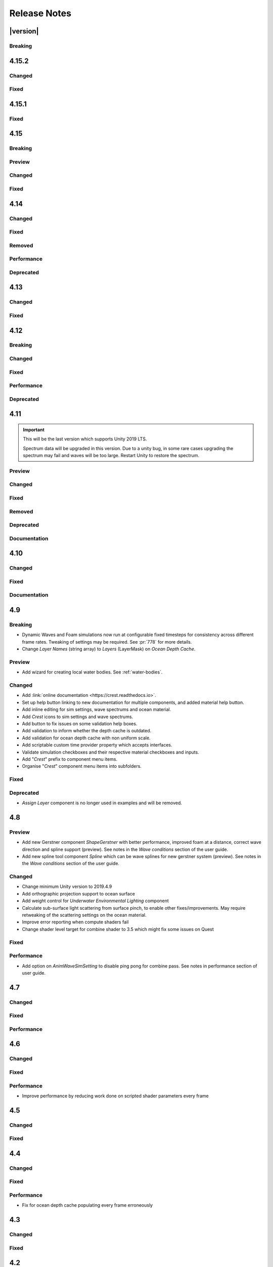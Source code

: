 
Release Notes
=============

.. Set section numbering and ToC depth for PDFs because Sphinx has bugs and limitations.

.. raw:: latex

   \setcounter{secnumdepth}{0}
   \addtocontents{toc}{\protect\setcounter{tocdepth}{0}}


|version|
---------

Breaking
^^^^^^^^
.. bullet_list::

   -  Set minimum Unity version to 2021.3.3.


4.15.2
------

Changed
^^^^^^^
.. bullet_list::

   -  Default FFT resolution increased to match quality standards.
   -  FFT samples-per-wave now scales proportionally to FFT resolution, meaning overall quality scales gracefully with the resolution setting.
   -  Re-enable height queries in edit-mode which allows several height based components to work in edit-mode.
      They can still be disabled with the new *Height Queries* toggle on the *Ocean Renderer*.


Fixed
^^^^^
.. bullet_list::

   -  Provide feedback on how to solve errors from *Sphere-Water Interaction* moving file locations.
   -  Fix *Underwater Renderer* stereo rendering not working in builds for Unity 2021.2.
   -  Fix *Underwater Renderer* stereo rendering issue where both eyes are same for color and/or depth with certain features enabled.
   -  Fix stereo rendering for *Examples* scene.
   -  Fix many memory/reference leaks.
   -  Fix excessively long build times when no *Underwater Renderer* is present in scene.
   -  Fix *Underwater Renderer* not working with varying water level.
   -  Fix jagged shoreline foam when using baked *Sea Floor Depth* cache.

   .. only:: birp

      -  Fix color being incorrect for *Underwater Shader API*. `[BIRP]`

   .. only:: hdrp

      -  Fix ocean not rendering in builds for Unity 2021.2 if no *Underwater Renderer* is present. `[HDRP]`

   .. only:: urp

      -  Disable `SSAO` for *Examples* scene and warn users of incompatibility with *Portals and Volumes* feature. `[URP]`


4.15.1
------

Fixed
^^^^^
.. bullet_list::

   -  Fix shader compiler error.


4.15
----

Breaking
^^^^^^^^
.. bullet_list::

   -  Ocean inputs will now only execute the first shader pass (pass zero).
      Before all passes were executed in sequence which caused incompatibilities with `URP` unlit *Shader Graph*.
      This is only a concern to those who are using custom shaders with multiple passes which we believe is very few.

Preview
^^^^^^^
.. bullet_list::

   -  Add new CPU-based collision provider - *Baked FFT Data*.
   -  Add portals and volumes to *Underwater Renderer* (affects both underwater and ocean surface).
      See :ref:`portals-volumes` for more information.
   -  Add *Shader API* to *Underwater Renderer* to facilate adding underwater fog to transparent objects.
      See :ref:`underwater-shader-api` for more information.
   -  Add *Albedo Data* feature which allows layering colour onto the water surface similar to decals.

Changed
^^^^^^^
.. bullet_list::

   -  Add new example scene named *Examples* which contains many mini examples of different features of `Crest`.
   -  Add new example scene named *LakesAndRivers* for adding lakes and rivers using splines.
   -  Add support for rendering in edit mode (camera preview and scene view) to *Underwater Renderer*.
      It can be enabled/disabled with the fog scene view toggle.
   -  Add *CREST_OCEAN* scripting defines symbol.
   -  Add *Depth Fog Density Factor* to *Underwater Renderer* which can be used to decrease underwater fog intensity when underwater.
      Greatly improves shadows at shorelines.
   -  Add UV feathering option to Flow shaders.
   -  Add *Attenuation in Shallows* to *Dynamic Waves Sims Settings*.
   -  Add *Shallows Max Depth* to *Sim Settings Animated Waves* as an alternative to having to extend terrain to 500m below sea level to avoid discontinuity issues.
   -  Add *Allow No Shadows* to *Sim Settings Shadows* to allow shadows to be enabled/disabled dynamically.
   -  Add *Ocean Renderer >  Water Body Culling* option so the ocean can ignore culling.
      Useful if using *Water Body > Override Material* and still want an ocean.
   -  Improve multiple *Water Body* overlapping case when *Water Body > Override Material* option is used.
   -  Water Body adds an inclusion to clipping (ie unclips) if *Default Clipping State* is *Everything Clipped*.
   -  Add *Underwater Renderer* support for *Water Body > Override Material*.
   -  Add scroll bar to *Ocean Debug GUI* when using *Draw LOD Datas Actual Size*.
   -  Add support for *TrailRenderer*, *LineRenderer* and *ParticleSystem* to be used as ocean inputs in addition to *MeshRenderer*.
   -  Un-deprecate *ShapeGerstner* as it is useful in some situations for adding a small number of distinct waves with high degree of control.
   -  Add *Reverse Wave Weight* setting to *ShapeGerstner* for fine control over generated wave pairs.
   -  Double sample count for *ShapeGerstner* waves to improve quality.
   -  Tidy up wave spectrum inspector by only showing *ShapeGerstner*-specific controls when editing within a *ShapeGerstner* component.
   -  Add option (enabled by default) to prewarm foam simulation on load and camera teleports.
   -  *Underwater Renderer* validates *Ocean Renderer* material.
   -  Add *Debug > Draw Queries* to *Boat Probes* to draw gizmos for queries.
   -  *SphereWaterInteraction* component upgraded to produce crisp foam-generating waves without creating large displacements. :pr:`979`
   -  Add new example scene *BoatWakes* to showcase improvements to *SphereWaterInteraction* component.
   -  Allow scaling FFT waves on spline (not supported previously). *SplinePointDataGerstner* has been renamed to *SplinePointDataWaves* which works for both *ShapeFFT* and *ShapeGerstner*.
   -  Add *Surface Self-Intersection Fix Mode* (advanced option) to control how self-intersections of the ocean surface caused by intense/choppy waves are handled.
   -  Add *Maximum Buoyancy Force* for preventing objects from having too much force being applied when fully submerged.
   -  Updated all example scenes.

   .. only:: hdrp

      -  Unity 2021.2 users can now use the Shader Graph version of the ocean shader.
         The generated shader is deprecated and should not be used as it does not work correctly for 2021.2. `[HDRP]`
      -  Add support for *Ray-Traced Reflections* for Unity 2021.2. `[HDRP]`
      -  Revert to using Unity's material inspector which gives more control and is more reliable. `[HDRP]`
      -  Improve ocean material inspector for Unity 2021.2. `[HDRP]`
      -  Caustics and foam textures now use the sampler defined on the texure asset.
         If using our caustics texture, it will now use trilinear sampling instead of linear. `[HDRP]`

   .. only:: urp

      -  Add support for secondary lights like point or spot to ocean shader.
         Only supports pixel lights and not vertex lights. `[URP]`

Fixed
^^^^^
.. bullet_list::

   -  Fix incorrect baked depth cache data that were baked since `Crest` 4.14.
   -  Fix XR `SPI` underwater rendering for Unity 2021.2 standalone.
   -  Fix *Underwater Renderer* not rendering on *Intel iGPUs*.
   -  Fix clip surface inputs losing accuracy with large waves.
   -  Fix waves at shorelines being incorrectly shadowed. :pr:`945`
   -  Fix shadow bleeding at shorelines by using the *Sea Floor Depth* data to reject invalid shadows. :pr:`947`
   -  Fix exceptions thrown for server/headless builds.
   -  Fix exceptions thrown if foam, dynamic waves and shadows all were disabled.
   -  Fix *Floating Origin* for *Shape Gerstner* and *Shape FFT*.
   -  Fix ocean textures popping (normals, caustics etc) when *Floating Origin* teleports.
   -  Fix collision queries (eg buoyancy) popping when *Floating Origin* teleports.
   -  Fix ocean scale smoothing on first frame and teleports.
      This issue appears as the ocean detail being low and slowly becoming high detailed.
   -  Fix shadow data not always clearing.
   -  Fix shadow simulation not recovering after error being resolved in edit mode.
   -  Fix *Allow Null Light* option on *Sim Settings Shadows* not working.
   -  Fix ocean tiles not reverting to *Ocean Renderer > Material* if *Water Body > Override Material* was used and *Water Body* was disabled or removed.
   -  Add *Time Scale* control for FFT (*Gravity* setting was broken).
   -  Fix underwater rendering when the camera's culling mask excludes the *Ocean Renderer > Layer*.
   -  Fix visible "rings" in dynamic wave sim resulting from fast moving objects that have the *Sphere Water Interaction* component attached.
      Simulation frequency can be increased to improve result further, at the cost of more simulation steps per frame.
   -  Fix *Sphere Water Interaction* component not working in standalone builds.
   -  Fix pop/discontinuity issue with dynamic waves.
   -  Fix underwater culling when *Ocean Renderer > Viewpoint* is set and different from the camera.
   -  Fix several minor exceptions in cases where components were not set up correctly.
   -  Fix possible cases of underwater effect being inverted on self-intersecting waves when further than 2m from ocean surface.
   -  Fix a per frame GC allocation.
   -  Fix ocean input validation incorrectly reporting that there is no spline attached when game object is disabled.
   -  Fix *Shape FFT* with zero weight causing visible changes or pops to the ocean surface.
   -  Fix *Shape FFT* waves animating too quickly when two or more are in the scene with different resolutions.
   -  Fix *Shape Gerstner* weight not updating correctly if less than one on game load.
   -  Fix *Shape Gerstner* weight being applied twice instead of once.
      You may need to adjust your weight if between zero and one.
   -  Fix Unity 2021.2 script upgrade requirement.
   -  Fix compilation error if both `HDRP` and `URP` packages are installed.

   .. only:: birp

      -  Fix shadow simulation null exceptions if primary light becomes null. `[BIRP]`
      -  Fix shadows flickering when *Sea Floor Depth* data is populated by preventing shadow passes from executing for *Ocean Depth Cache* camera. `[BIRP]`
      -  Fix *Underwater Renderer* using a non directional light when a transparent object is in range of light and in view of camera. `[BIRP]`
      -  Fix caustics not rendering if shadow data is disabled. `[BIRP]`
      -  Fix *Underwater Renderer* looking washed out due to using incorrect colour space for Unity 2021.2. `[BIRP]`

   .. only:: birp or urp

      -  Fix *Underwater Renderer* high memory usage by reverting change of using temporary render textures. `[BIRP] [URP]`
      -  Fix *Underwater Renderer* not using *Filter Ocean Data* for caustics. `[BIRP] [URP]`

   .. only:: urp

      -  Fix ocean input incompatibilities with unlit *Shader Graph*. `[URP]`

   .. only:: hdrp or urp

      -  Fix possible "Extensions" class naming collision compilation error. `[HDRP] [URP]`

   .. only:: hdrp

      -  Fix motion vectors not working by exposing motion vector toggle on ocean material. `[HDRP]`
      -  Fix foam bubbles parallax effect using the incorrect normal space. `[HDRP]`
      -  Fix foam bubbles texture scaling. `[HDRP]`

.. only:: hdrp

   Performance
   ^^^^^^^^^^^
   .. bullet_list::

      -  Reduce cost of populating the ocean depth cache. `[HDRP]`


4.14
----

Changed
^^^^^^^
.. bullet_list::

   -  Add *Dynamic Waves* reflections from *Ocean Depth Cache* geometry.
   -  Add inverted option to *Clip Surface* signed-distance primitives and convex hulls which removes clipping.
   -  Add *Override Material* field to the *Water Body* component to enable varying water material across water bodies.
   -  *Sphere Water Interaction* component simplified - no mesh renderer/shader setup required, and no 'register' component required.
   -  *Sphere Water Interaction* produces more consistent results at different radii/scales.
   -  Improve `FFT` wave quality by doubling the sampling from two to four.
   -  *RegisterHeightInput* can be used in conjunction with our *Spline* component to offset the water level.
      This can be used to create water bodies at different altitudes, and to create rivers that flow between them.
   -  All water features updated to support varying water level.
   -  Add buttons to *Spline* inspector to quickly enable water features.
   -  Exposed control over *Spline* ribbon alignment - spline points now define the center of the ribbon by default.
   -  Caustics no longer render in shadows casted from objects underwater.

   .. only:: hdrp

      -  Added motion vectors (for TAA, DLSS and many screen-space effects). `[HDRP]`

   .. only:: urp

      -  Added shadow distance fade to shadow data. `[URP]`
      -  Improve `URP` shadow settings validation. `[URP]`

Fixed
^^^^^
.. bullet_list::

   -  Fix lines in foam data producing noticeable repeating patterns when using `FFT` waves.
   -  Fix caustics jittering when far from zero and underwater in XR.
   -  Fix disabled simulations' data being at maximum when "Texture Quality" is not "Full Res".
      In one case this manifested as the entire ocean being shadowed in builds.
   -  Fix high CPU memory usage from underwater effect shader in builds.
   -  Fix FFT spectrum not being editable when time is paused.
   -  Fix *ShapeFFT* component producing inverted looking waves when enabled in editor play mode.
   -  Fix SSS colour missing or popping in the distance.
   -  Fix underwater artefacts (bright specks).

   .. only:: birp

      -  Fix shadows for MacOS. `[BIRP]`
      -  Fix shadows for *Shadow Projection > Close Fit*. `[BIRP]`
      -  Fix shadows for deferred rendering path. `[BIRP]`

   .. only:: urp

      -  Fix *Crest/Framework* shader compiler errors for 2021.2. `[URP]`
      -  Fix "xrRendering" build error. `[URP]`

   .. only:: hdrp

      -  Fix *Default Clipping State > Everything Clipped* not clipping extents. `[HDRP]`
      -  Fix Ocean shader compilation errors for `HDRP` 10.7. `[HDRP]`

Removed
^^^^^^^
.. bullet_list::

   -  Remove *Texels Per Wave* parameter from Ocean Renderer and hard-code to Nyquist limit as it is required for `FFT`\ s to work well.
   -  Removed *Create Water Body* wizard window.
      The water body setup has been simplified and works without this additional tooling.
   -  *Smoothing* feature removed from *Spline*, underlying code made more robust.
   -  Remove *Assign Layer* component.

Performance
^^^^^^^^^^^
.. bullet_list::

   -  Only calculate inverse view projection matrix when required.
   -  Reduce shader variants by removing GPU instancing (not supported currently).

   .. only:: birp or hdrp

      -  Reduce shadow simulation GPU performance cost by almost 50%. `[BIRP] [HDRP]`

   .. only:: birp or urp

      -  Improve *Underwater Renderer* GPU memory usage. `[BIRP] [URP]`

   .. only:: hdrp

      -  Reduce ocean shader GPU performance cost for shadows. `[HDRP]`

Deprecated
^^^^^^^^^^
.. bullet_list::

   -  Made *ObjectWaterInteraction* component obsolete, this is replaced by the more simple and robust *SphereWaterInteraction*. Removed usages of this component from the example scenes.
   -  Made *ShapeGerstner* and *ShapeGerstnerBatched* components obsolete as they are replaced by the *ShapeFFT* component. Example scenes moved over to *ShapeFFT*.


4.13
----

Changed
^^^^^^^
.. bullet_list::

   -  Add signed-distance primitives for more accurate clipping and overlapping.
      See :ref:`clip-surface-section` for more information.
   -  Add *Render Texture Graphics Format* option to *Clip Surface Sim Settings* to support even more accurate clipping for signed-distance primitives.
   -  Add *Render Texture Graphics Format* option to *Animated Waves Sim Settings* to solve precision issues when using height inputs.
   -  Always report displacement in *Register Height Input* to solve culling issues.
   -  Add default textures to ocean shader.
   -  Update ocean shader default values.
   -  Improve foam detail at medium to long distance.
   -  Add *Scale By Factor* shader for all inputs which is particularly useful when used with *Animated Waves* for reducing waves.

   .. only:: hdrp

      -  Add a simpler custom material inspector. `[HDRP]`

   .. only:: urp

      -  Add XR `SPI` support to *Underwater Renderer*. `[URP]`


Fixed
^^^^^
.. bullet_list::

   -  Fix ocean not rendering on Xbox One and Xbox Series X.
   -  Fix height input (and others) from not working 100m above sea level and 500m below sea level.
   -  Fix FFT shader build errors for Game Core platforms.
   -  Fix FFT material allocations every frame.
   -  Fix flow simulation sometimes not clearing after disabling last input.
   -  Fix outline around objects when MSAA is enabled by making it less noticeable.
   -  Fix pixelated looking foam bubbles at medium to long distance.
   -  Fix underwater effect undershooting or overshooting ocean surface when XR camera is nearly aligned with horizon.
   -  Fix underwater effect being flipped at certain camera orientations.
   -  Fix meniscus thickness consistency (in some cases disappearing) with different camera orientations.
   -  Fix inputs (eg keyboard) working when game view is not focused.
   -  Fix *Ocean Depth Cache* disabling itself in edit mode when no ocean is present.

   .. only:: hdrp

      -  Fix ocean disappearing when viewed from an area clipped by a clip surface input. `[HDRP]`
      -  Fix shadows breaking builds when XR package is present. `[HDRP]`
      -  Fix shadows not working with XR `SPI`. `[HDRP]`
      -  Fix 2021.2.0b9 shader compile errors. `[HDRP]`
      -  Fix ocean material properties missing for 2021.2 material inspector. `[HDRP]`
      -  Fix outline around refracted objects by making it less noticeable. `[HDRP]`

   .. only:: birp or urp

      -  Fix *Underwater Renderer* caustics jittering for some XR devices. `[BIRP] [URP]`

   .. only:: urp

      -  Fix shadow artefacts when no shadow casters are within view. `[URP]`
      -  Remove sample shadow scriptable render feature error. `[URP]`


4.12
----

Breaking
^^^^^^^^
.. bullet_list::

   -  Set minimum Unity version to 2020.3.10.

   .. only:: hdrp or urp

      -  Set minimum render pipeline package version to 10.5. `[HDRP] [URP]`

   .. only:: hdrp

      -  *Underwater Post-Processing* is disabled by default which means it will be inactive if the *Underwater Volume Override* is not present in the scene. `[HDRP]`

   .. only:: urp

      -  Remove *Sample Shadows* Render Feature as it is now scripted.
         Unity will raise a missing Render Feature reference error.
         Remove the missing Render Feature to resolve. `[URP]`

Changed
^^^^^^^
.. bullet_list::

   -  Add new *Underwater Renderer* component which executes a fullscreen pass between transparent and post-processing pass.
      Please see :ref:`underwater` for more information.
   -  FFT generator count added to debug GUI.
   -  *ShapeFFT* component allows smooth changing of wind direction everywhere in world.
   -  Default *Wind Speed* setting on *OceanRenderer* component to 10m/s.
   -  *CustomTimeProvider* override time/delta time functions are now defaulted to opt-in instead of opt-out.

   .. only:: hdrp

      -  Improve meniscus rendering by also rendering below ocean surface line. `[HDRP]`

Fixed
^^^^^
.. bullet_list::

   -  Fix case where normal could be NaN, which could make screen flash black in `HDRP`.
   -  Fix *ShapeFFT* *Spectrum Fixed At Runtime* option not working.
   -  Fix shader compile errors on Windows 7.
   -  Fix ocean depth cache shader compile error.
   -  Fix ocean not rendering on *Unity Cloud Build* (unconfirmed).
   -  Fix ShapeGerstner and ShapeFFT having no default spectrum in builds.
   -  Fix "missing custom editor" error for *Whirlpool* component.
   -  Fix ocean breaking after leaving a prefab scene.

   .. only:: hdrp

      -  Fix underwater breaking for XR `SPI`. `[HDRP]`
      -  Fix underwater artefacts for XR `MP`. `[HDRP]`
      -  Fix meniscus rendering incorrectly when camera is rotated. `[HDRP]`

Performance
^^^^^^^^^^^
.. bullet_list::

   -  FFT wave generation factored out so that multiple *ShapeFFT* components sharing the same settings will only run one FFT.

   .. only:: hdrp

      -  Underwater ocean mask now deactivates when the underwater effect is not active. `[HDRP]`

Deprecated
^^^^^^^^^^
.. bullet_list::

   .. only:: birp or urp

      -  The *Underwater Effect* component (including *UnderWaterCurtainGeom.prefab* and *UnderWaterMeniscus.prefab*) has been superseded by the *Underwater Renderer*.
         Please see :ref:`underwater` for more information. `[BIRP] [URP]`

   .. only:: hdrp

      -  The *Underwater Post-Process* effect has been superseded by the *Underwater Renderer*.
         Please see :ref:`underwater` for more information. `[HDRP]`


4.11
----

.. important::

   This will be the last version which supports Unity 2019 LTS.

   Spectrum data will be upgraded in this version.
   Due to a unity bug, in some rare cases upgrading the spectrum may fail and waves will be too large.
   Restart Unity to restore the spectrum.

Preview
^^^^^^^
.. bullet_list::

   -  `FFT` wave simulation added via new ShapeFFT component.

Changed
^^^^^^^
.. bullet_list::

   -  Sponsorship page launched!
      Asset Store sales only cover fixes and basic support.
      To support new feature development and give us financial stability please consider sponsoring us, no amount is too small! https://github.com/sponsors/wave-harmonic
   -  Wind speed added to OceanRenderer component so that wave conditions change naturally for different wind conditions.
   -  Empirical spectra retweaked and use the aforementioned wind speed.
   -  Add Overall Normals Scale parameter to material that scales final surface normal (includes both normal map and wave simulation normal).
   -  Headless support - add support for running without display, with new toggle on OceanRenderer to emulate it in Editor.
   -  No GPU support - add support for running without GPU, with new toggle on OceanRenderer to emulate it in Editor.
   -  OceanRenderer usability - system automatically rebuilds when changing settings on the component, 'Rebuild' button removed.
   -  Ocean material can now be set with scripting.
   -  Custom Time Provider has pause toggle, for easy pausing functionality.
   -  Network Time Provider added to easily sync water simulation to server time.
   -  Cutscene Time Provider added to drive water simulation time from Timelines.
   -  Made many fields scriptable (public) on *BoatProbes*, *BoatAlignNormal* and *SimpleFloatingObject*.

   .. only:: birp or urp

      -  Tweaked colours and some of properties for *Ocean-Underwater* material. `[BIRP] [URP]`

   .. only:: hdrp

      -  *Copy Ocean Material Params Each Frame* is now enabled by default for *Underwater Post Process*. `[HDRP]`
      -  Add *Refractive Index of Water* property to ocean material. `[HDRP]`

Fixed
^^^^^
.. bullet_list::

   -  Fix build errors for platforms that do not support XR/VR.
   -  Fix "black square" bug on Oculus Quest.
   -  Fix for bugs where a large boat may stop moving when camera is close.
   -  Fix bad data being sampled from simulations when they're not enabled like the entire ocean being shadowed when shadow data was disabled.
   -  Fix null exception for attach renderer help box fix button.
   -  Fix "remove renderer" help box not showing when it should.
   -  Fix bug where wind direction could not be set per ShapeGerstner component.
   -  Fix compilation errors when only Unity's new *Input System* backend is available.
   -  Fix null exceptions in validation when *OceanRenderer* is not present.
   -  Fix incorrect validation showing in prefab mode.

   .. only:: hdrp

      -  Fix shadow data for XR/VR `SPI` from working and breaking builds. `[HDRP]`
      -  Fix underwater effect from breaking after all cameras being disabled. `[HDRP]`

   .. only:: urp

      -  Fix ocean tiles disappearing when far from zero. `[URP]`

Removed
^^^^^^^
.. bullet_list::

   -  Remove Phillips and JONSWAP spectrum model options.

Deprecated
^^^^^^^^^^
.. bullet_list::

   -  *Layer Name* on the *Ocean Renderer* has been deprecated. Use *Layer* instead.

   .. only:: birp or urp

      -  The *Refractive Index of Air* on the ocean material will be removed in a future version. `[BIRP] [URP]`

Documentation
^^^^^^^^^^^^^
.. bullet_list::

   -  Document issues with transparency in new :ref:`rendering` page.
   -  Improve :ref:`lighting` section.


4.10
----

Changed
^^^^^^^
.. bullet_list::

   -  Set minimum Unity version to 2019.4.24.
   -  Spline can now be used with any ocean input type, so can be used to set water level, add flow, and more.
   -  System for tweaking data on spline points such as flow speed.
   -  *RegisterHeightInput* component added for a clearer way to change water height (can be used instead of *RegisterAnimWavesInput*).
   -  More validation help boxes added to catch a wider range of setup issues.
   -  Fix buttons in help boxes now describe action that will be taken.
   -  Rename *Add Water Height From Geometry* to *Set Base Water Height Using Geometry*.
   -  Rename *Set Water Height To Geometry* to *Set Water Height Using Geometry*.
   -  Improved spline gizmo line drawing to highlight selected spline point.
   -  Add version and render pipeline to help button documentation links.
   -  Validate scene view effects toggle options.
   -  Add various fix buttons for depth cache issues.

   .. only:: hdrp or urp

      -  Set minimum render pipeline package version to 7.6 which is correct for 2019.4. `[HDRP] [URP]`

   .. only:: hdrp

      -  Rearrange some material properties. `[HDRP]`

Fixed
^^^^^
.. bullet_list::

   -  Fix water body creation not being part of undo/redo history.
   -  Fix spline point delete not being part of undo/redo history.
   -  Fix validation fix buttons that attach components not being part of undo/redo history.
   -  Fix ShapeGerstnerBatched not having default spectrum when using "Reset" and correct undo/redo history.
   -  Fix properties with embedded asset editors appearing broken for Unity 2020 and 2021.

   .. only:: hdrp

      -  Fix shader compilation errors for `HDRP` 10.4. `[HDRP]`
      -  Remove duplicate foam bubble properties. `[HDRP]`
      -  New horizon line bug fix which is enabled by default (with option to switch back to old safety margin). `[HDRP]`

Documentation
^^^^^^^^^^^^^
.. bullet_list::

   -  Add :ref:`detecting_above_or_below_water` and have Q&A question refer to it.
   -  Add :ref:`known-issues` page.

   .. only:: hdrp

      -  Document *Caustics Distortion Texture*. `[HDRP]`
      -  Fixed Underwater :ref:`underwater_pp_setup` not being complete. `[HDRP]`

   .. only:: hdrp or urp

      -  Fix broken Unity documentation links by correctly setting minimum render pipeline version. `[HDRP] [URP]`


4.9
---

Breaking
^^^^^^^^
-  Dynamic Waves and Foam simulations now run at configurable fixed timesteps for consistency across different frame rates.
   Tweaking of settings may be required.
   See :pr:`778` for more details.
-  Change *Layer Names* (string array) to *Layers* (LayerMask) on *Ocean Depth Cache*.

Preview
^^^^^^^
-  Add wizard for creating local water bodies. See :ref:`water-bodies`.

Changed
^^^^^^^
-  Add :link:`online documentation <https://crest.readthedocs.io>`.
-  Set up help button linking to new documentation for multiple components, and added material help button.
-  Add inline editing for sim settings, wave spectrums and ocean material.
-  Add `Crest` icons to sim settings and wave spectrums.
-  Add button to fix issues on some validation help boxes.
-  Add validation to inform whether the depth cache is outdated.
-  Add validation for ocean depth cache with non uniform scale.
-  Add scriptable custom time provider property which accepts interfaces.
-  Validate simulation checkboxes and their respective material checkboxes and inputs.
-  Add "`Crest`" prefix to component menu items.
-  Organise "`Crest`" component menu items into subfolders.

Fixed
^^^^^
.. bullet_list::

   -  Fix more cases of fine gaps.
   -  Fix depth cache not reflecting updated properties when populating cache.
   -  Fix RayTraceHelper not working.
   -  Fix ShapeGerstner component breaking builds.
   -  Fix PS4/PSSL shader errors.
   -  Fix local waves flickering in some cases.
   -  Fix VFACE breaking shaders on consoles.

   .. only:: hdrp

      -  Fix underwater normals incorrect orientation. `[HDRP]`
      -  Fix shader errors for latest consoles. `[HDRP]`

   .. only:: urp

      -  Fix gray ocean by forcing depth and opaque texture when needed in the editor. `[URP]`
      -  Only feather foam at shoreline if transparency is enabled. `[URP]`

Deprecated
^^^^^^^^^^
-  *Assign Layer* component is no longer used in examples and will be removed.


4.8
---

Preview
^^^^^^^
-  Add new Gerstner component *ShapeGerstner* with better performance, improved foam at a distance, correct wave direction and spline support (preview).
   See notes in the *Wave conditions* section of the user guide.
-  Add new spline tool component *Spline* which can be wave splines for new gerstner system (preview).
   See notes in the *Wave conditions* section of the user guide.

Changed
^^^^^^^
-  Change minimum Unity version to 2019.4.9
-  Add orthographic projection support to ocean surface
-  Add weight control for *Underwater Environmental Lighting* component
-  Calculate sub-surface light scattering from surface pinch, to enable other fixes/improvements.
   May require retweaking of the scattering settings on the ocean material.
-  Improve error reporting when compute shaders fail
-  Change shader level target for combine shader to 3.5 which might fix some issues on Quest

Fixed
^^^^^
.. bullet_list::

   -  Fix dynamic wave sim stablity by reducing *Courant number* default value
   -  Remove warning when camera not set which was displaying even when it shouldn't
   -  Change ocean depth cache populate event option to Start
   -  Fix for multiple gaps/cracks in ocean surface bugs
   -  Fix *Follow Horizontal Motion* for foam override
   -  Fix normals not being flipped for underwater with flow enabled

   .. only:: hdrp

      -  Fix meniscus shader not being enabled `[HDRP]`

   .. only:: urp

      -  Fix ocean depth cache triggered by other cameras or probes `[URP]`
      -  Fix underwater effect flickering when other cameras are in the scene `[URP]`

Performance
^^^^^^^^^^^
-  Add option on *AnimWaveSimSetting* to disable ping pong for combine pass.
   See notes in performance section of user guide.


4.7
---

Changed
^^^^^^^
.. bullet_list::

   -  Add foam override shader and material to remove foam
   -  Add camera property to *OceanRenderer*. *ViewerHeightAboveWater* will use camera transform
   -  Add option to add downhill force to buoyancy for some floating objects

   .. only:: hdrp

      -  Disable underwater culling if underwater effect is not used `[HDRP]`
      -  Underwater effect uses stencil buffer instead of depth buffer again `[HDRP]`

Fixed
^^^^^
.. bullet_list::

   -  Improve platform support by improving texture compatibility checks
   -  Fix Unity 2020.2 / RP 10 support
   -  Fix shadows not following scene view camera
   -  Fix *Follow Horizontal Motion* not working
   -  Fix *Strength* on *Crest/Inputs/Foam/Add From Texture* being ignored
   -  Query system - fixed ring buffer exhausted error on some Linux and Android platforms

   .. only:: hdrp

      -  Fix shadow data breaking gizmos and GUI `[HDRP]`
      -  Fix underwater copy ocean material parameters option not working correctly when unchecked `[HDRP]`
      -  Fix underwater anti-aliasing artefacts around objects (HDRP 10+ required. See underwater documentation) `[HDRP]`

Performance
^^^^^^^^^^^
.. bullet_list::

   -  Minor underwater performance improvement

   .. only:: hdrp

      -  Improve underwater XR multi-pass support (still not 100%) `[HDRP]`
      -  Improve underwater XR single pass instance performance `[HDRP]`
      -  Improve underwater performance when using dynamic scaling `[HDRP]`


4.6
---

Changed
^^^^^^^
.. bullet_list::

   -  Change minimum Unity version to 2019.4.8
   -  Improve foam texture
   -  Add height component that uses *UnityEvents* (under examples)
   -  Add shadow LOD data inputs
   -  Add support for disable scene reloading
   -  Add more dynamic waves debug reporting options
   -  Disable horizontal motion correction on animated waves inputs by default
   -  Make some shader parameters globally available

   .. only:: hdrp

      -  Add reflections to ocean surface underside from water volume `[HDRP]`

Fixed
^^^^^
.. bullet_list::

   -  Fix precision artefacts in waves for mobile devices when far away from world centre
   -  Fix spectrum editor not working in play mode with time freeze
   -  Fix build error
   -  Fix *UnderwaterEnvironmentalLighting* component restoring un-initialised values
   -  Fix precision issues causing very fine gaps in ocean surface
   -  Fix some memory leaks in edit mode

   .. only:: urp

      -  Fix mesh for underwater effects casting shadow in some projects `[URP]`
      -  Fix caustics moving, rotating or warping with camera for `URP` 7.4+ `[URP]`
      -  Fix caustics breaking for VR/XR `SPI` `[URP]`
      -  Fix underwater material from breaking on project load or recompile `[URP]`

   .. only:: hdrp

      -  Fix underwater surface colour being added to transparent parts of ocean surface when underwater `[HDRP]`
      -  Fix sample height warning for XR multi-pass `[HDRP]`
      -  Fix underwater caustics not working in build due to stripping `[HDRP]`
      -  Fix shadows breaking VR/XR single pass instanced `[HDRP]`
      -  Fix deprecated XR API call warning `[HDRP]`
      -  Fix underwater breaking camera when ocean is disabled during run-time `[HDRP]`
      -  Fix ocean falloff parameters allowing bad values `[HDRP]`


Performance
^^^^^^^^^^^
-  Improve performance by reducing work done on scripted shader parameters every frame


4.5
---

Changed
^^^^^^^
.. bullet_list::

   -  Add option to ocean input to allow it to move with ocean surface horizontally (was always on in last version)
   -  Allow save depth cache to file in edit mode
   -  Remove ocean depth cache updating every frame in edit mode
   -  Improve feedback in builds when spectrum is invalid
   -  Improve spectrum inspector
   -  Validate OceanRenderer transform component
   -  Validate enter play mode settings

   .. only:: hdrp

      -  Add soft/volume shadows support `[HDRP]`
      -  Add light/shadow layer support `[HDRP]`
      -  Remove caustics strength scaling by sun light and sea depth `[HDRP]`

   .. only:: urp

      -  Add option to clip ocean surface under terrain `[URP]`
      -  Use local shader keywords `[URP]`

Fixed
^^^^^
.. bullet_list::

   -  Fix undo/redo for spectrum inspector
   -  Fix dynamic waves crashing when flow or depth sim not enabled
   -  Fix culling issues with turbulent waves
   -  Fix precision issues causing gaps in ocean surface
   -  Fix shadow sampling not following camera after changing viewpoint
   -  Fix shadow sampling not following scene camera
   -  Fix caustics and shadows not being correctly aligned
   -  Fix material being allocated every frame in edit mode

   .. only:: hdrp

      -  Fix underwater effect for MSAA `[HDRP]`
      -  Fix many cases where gaps would appear with underwater effect `[HDRP]`
      -  Fix underwater effect rendering at top of viewport in certain cases `[HDRP]`
      -  Fix shader errors for HDRP 8.2 `[HDRP]`

   .. only:: urp

      -  Fix underwater effects for URP 7.4+ `[URP]`


4.4
---

Changed
^^^^^^^
.. bullet_list::

   -  Gerstner waves from geometry shader - allow wave scaling using vertex colour
   -  Usability: disable inactive fields on ocean components in Inspector
   -  Validation: improve lighting settings validation

   .. only:: hdrp

      -  XR: add single pass instanced support to underwater effects `[HDRP]`

   .. only:: urp

      -  XR: add Single Pass Instanced support `[URP]`

Fixed
^^^^^
.. bullet_list::

   -  Fix for buffer overrun in height query system which caused crashes on Metal
   -  Fix for height query system breaking down at high frame rates when queries made from FixedUpdate
   -  Fix height queries when Scene Reload is disabled
   -  Fix various null reference exceptions in edit mode
   -  Fix for small wavelengths that could never be disabled
   -  Fix popping caused by shallow subsurface scattering colour
   -  Fix some null exceptions if OceanRenderer is not enabled in scene
   -  Fix mode (Global/Geometry) not applying in edit mode for ShapeGerstnerBatched component
   -  Clean up validation logging to console when a component is added in edit mode

   .. only:: hdrp

      -  Fix global keywords not being local in underwater shader `[HDRP]`
      -  Fix ocean material keywords not applying to underwater `[HDRP]`
      -  Fix underwater breaking when dynamic scaling is used `[HDRP]`
      -  Fix caustics occasionally appearing on underside of surface `[HDRP]`
      -  Fix caustics briefly being too intense when switching cameras with adaptive exposure `[HDRP]`
      -  Fix indirect lighting controller multipliers not being applied `[HDRP]`
      -  Fix primary light intensity not reducing when primary light goes below the horizon `[HDRP]`
      -  Fix null exceptions when primary light is unset `[HDRP]`

   .. only:: urp

      -  Fix underwater shader/material breaking on project load `[URP]`
      -  Fix shadow sampling running on cameras which isn't the main camera `[URP]`

Performance
^^^^^^^^^^^
-  Fix for ocean depth cache populating every frame erroneously


4.3
---

.. only:: urp

   .. important::

      **Crest LWRP deprecated**. We are no longer able to support LWRP, and have removed the LWRP version of Crest in this release.
      Do not install this version if you need to remain on LWRP.

Changed
^^^^^^^
.. bullet_list::

   -  Ocean now runs in edit mode
   -  Realtime validation in the form of inspector help boxes

   .. only:: hdrp

      -  Add Submarine example scene created by the Digital Wizards team (Aldana Zanetta and Fernando Zanetta). `[HDRP]`

   .. only:: urp

      -  Make compatible with dynamic batching `[URP]`
      -  Add option to disable occlusion culling in planar reflections to fix flickering (disabled by default) `[URP]`

Fixed
^^^^^
.. bullet_list::

   -  Fix *Segment registrar scratch exhausted* error that could appear in editor

   .. only:: hdrp

      -  Fix underwater effect rendering when using baked occlusion culling `[HDRP]`
      -  Fix gaps appearing in underwater effect for very turbulent water `[HDRP]`
      -  Fix underwater raising exception when switching cameras `[HDRP]`
      -  Fix caustics rendering short of ocean surface when underwater `[HDRP]`


4.2
---

Changed
^^^^^^^
.. bullet_list::

   -  Scale caustics intensity by lighting, depth fog density and depth.
   -  Show proxy plane in edit mode to visualise sea level.
   -  Validate ocean input shader, warn if wrong input type used.
   -  Warn if SampleHeightHelper reused multiple times in a frame.

   .. only:: hdrp

      -  Clamp reflection ray to horizon to avoid picking up below-horizon colours. `[HDRP]`
      -  Use sampler settings for normal map textures to allow changing filtering settings.
         Turned on anisotropic sampling to reduce blurring. `[HDRP]`

Fixed
^^^^^
.. bullet_list::

   -  Fix leaked height query GUIDs which could generate 'too many GUIDs' error after some time.
   -  Fix for cracks that could appear between ocean tiles.
   -  Fix for null ref exception in SRP version verification.
   -  Metal - fix shader error messages in some circumstances.
   -  Fix for erroneous water motion if Flow option enabled on material but no Flow simulation present.
   -  Fix sea floor depth being in incorrect state when disabled.

   .. only:: hdrp

      -  Fix for a few cases where a crack or line is visible at the horizon. `[HDRP]`
      -  Fix for caustics showing above surface. `[HDRP]`
      -  Fix foam normals which were not working. `[HDRP]`

   .. only:: urp

      -  Fix caustics stereo rendering for single-pass VR `[URP]`


4.1
---

Changed
^^^^^^^
.. bullet_list::

   -  Clip surface shader - add convex hull support
   -  Add support for local patch of Gerstner waves, demonstrated by GameObject *GerstnerPatch* in *boat.unity*
   -  Darkening of the environment lighting underwater due to out-scattering is now done with scripting.
      See the *UnderwaterEnvironmentalLighting* component on the camera in *main.unity*.
   -  Remove object-water interaction weight parameter on script. Use strength on material instead.

   .. only:: hdrp

      -  Automatically pick the *sun* light if no *Primary Light* is specified. `[HDRP]`

   .. only:: urp

      -  Bump version to 4.1 to match versioning with *Crest HDRP*. `[URP]`

Fixed
^^^^^
.. bullet_list::

   -  Fix garbage allocations.
   -  Fix PS4 compile errors.
   -  Multiple fixes to height query code that could produce 'flat water' issues or use incorrect wave data.
   -  Better retention of foam on water surface under camera motion.

   .. only:: hdrp

      -  Fix flow not affecting displaced waves. `[HDRP]`
      -  Fix flow not working in *Whirlpool* example scene in standalone builds. `[HDRP]`
      -  Fixed caustics effect when underwater and added distortion. `[HDRP]`


.. only:: hdrp

   4.0 `[HDRP]`
   ------------

   -  First release!


.. only:: urp

   3.8 `[URP]`
   -----------

   Changed
   ^^^^^^^
   -  Refactor: Move example content into prefabs to allow sharing between multiple variants of Crest

   Fixed
   ^^^^^
   -  Fix for missing shadergraph subgraph used in test/development shaders.
      This does not affect main functionality but fixes import errors.


   3.7 `[URP]`
   -----------

   Changed
   ^^^^^^^
   -  Clip surface shader - replaces the ocean depth mask which is now deprecated
   -  Exposed maximum height query count in *Animated Wave Settings*
   -  Support disabling *Domain Reload* in 2019.3 for fast iteration

   Deprecated
   ^^^^^^^^^^
   - Ocean depth mask - replaced by clip surface shader

   Removed
   ^^^^^^^
   -  Removed the deprecated GPU readback system for getting wave heights on CPU


   3.6 `[URP]`
   -----------

   Changed
   ^^^^^^^
   -  Third party notices added to meet license requirements.
      See *thirdpartynotices.md* in the package root.


   3.5 `[URP]`
   -----------

   Changed
   ^^^^^^^
   -  Gizmos - color coded wireframe rendering of geometry for ocean inputs
   -  Object-water interaction: 'adaptor' component so that interaction can be used without a 'boat'.
      See *AnimatedObject* object in *boat.unity*.
   -  Object-water interaction: new script to generate dynamic waves from spheres, which can be composed together.
      See *Spinner* object in *boat.unity*.
   -  Input shader for flowmap textures
   -  Better validation of depth caches to catch issues
   -  Documentation - link to new tutorial video about creating ocean inputs

   Fixed
   ^^^^^
   -  VR refraction fix - ocean transparency now works in VR using *Single Pass* mode.
   -  Fix visual pop bug at background/horizon when viewer gains altitude
   -  Fix for compile errors for some ocean input shaders


   3.4 `[URP]`
   -----------

   Changed
   ^^^^^^^
   -  Ocean depth cache supports saving cache to texture on disk
   -  Ray trace helper for ray queries against water
   -  Input shader for flowmaps
   -  Shader code misc refactors and cleanup

   Fixed
   ^^^^^
   -  Fix for dynamic wave sim compute shader not compiling on iOS


   3.3 `[URP]`
   -----------

   Fixed
   ^^^^^
   -  Fix for compute-based height queries which would return wrong results under some circumstances (visible when using Visualise Collision Area script)
   -  VR: Fix case where sea floor depth cache was not populated
   -  VR: Fix case where ocean planar reflections broken


   3.2 `[URP]`
   -----------

   Changed
   ^^^^^^^
   -  Add links to recently published videos to documentation
   -  Asmdef files added to make Crest compilation self-contained
   -  Documentation - strategy for configuring dynamic wave simulation
   -  Documentation - dedicated, fleshed out section for shallow water and shoreline foam
   -  Documentation - technical information about render/draw order

   Fixed
   ^^^^^
   -  Fixes for wave shape and underwater curtain on Vulkan
   -  Fix for user input to animated wave shape, add to shape now works correctly
   -  Fix for underwater appearing off-colour in standalone builds
   -  Fix garbage generated by planar reflections script
   -  Fix for invalid sampling data error for height queries
   -  Fix for underwater effect not working in secondary cameras
   -  Fix waves not working on some GPUs and Quest VR - :issue:`279`
   -  Fix planar reflections not lining up with visuals for different aspect ratios


   3.1 `[URP]`
   -----------

   Changed
   ^^^^^^^
   -  Preview 1 of Crest URP - package uploaded for Unity 2019.3

   Fixed
   ^^^^^
   -  Made more robust against VR screen depth bug, resolves odd shapes appearing on surface
   -  :issue:`279`
